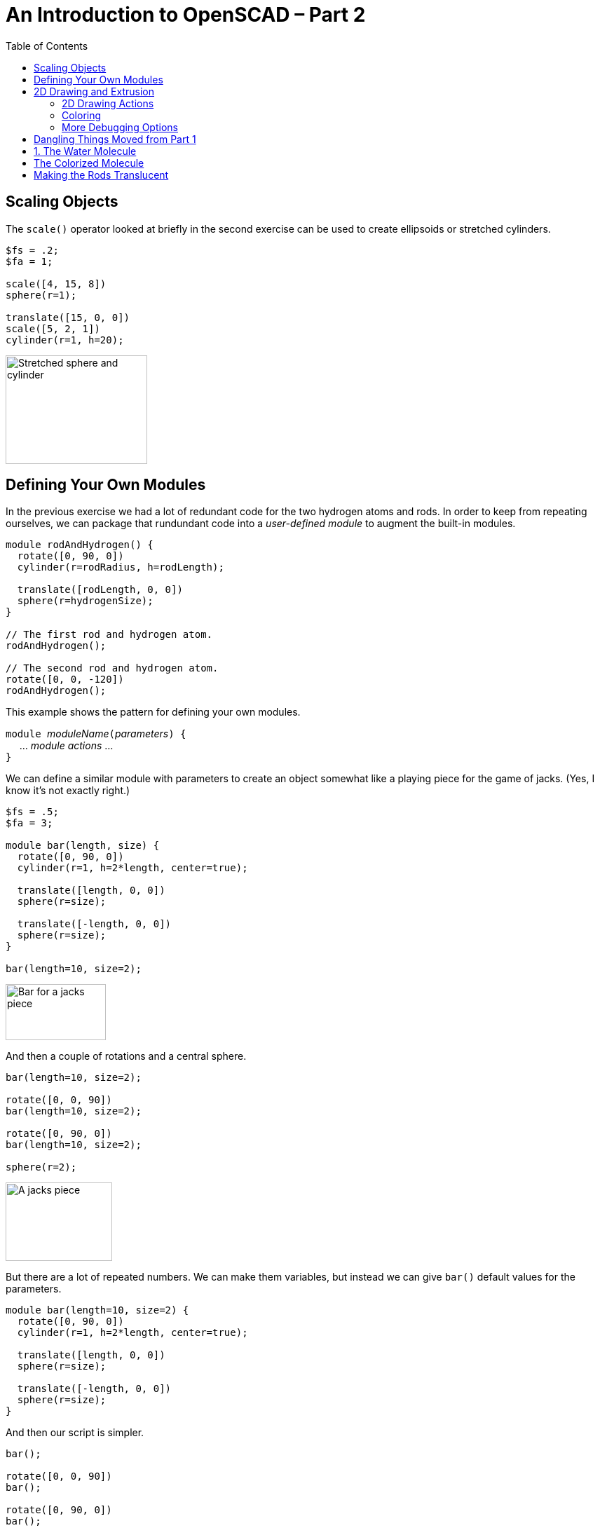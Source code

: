 :imagesdir: ./images
:toc: macro

= An Introduction to OpenSCAD &ndash; Part 2

toc::[]


== Scaling Objects

The `scale()` operator looked at briefly in the second exercise can be
used to create ellipsoids or stretched cylinders.

----
$fs = .2;
$fa = 1;

scale([4, 15, 8])
sphere(r=1);

translate([15, 0, 0])
scale([5, 2, 1])
cylinder(r=1, h=20);
----

image::stretched-objects.png[Stretched sphere and cylinder, 202, 155]

== Defining Your Own Modules

In the previous exercise we had a lot of redundant code for the two
hydrogen atoms and rods. In order to keep from repeating ourselves, we
can package that rundundant code into a _user-defined module_ to
augment the built-in modules.

----
module rodAndHydrogen() {
  rotate([0, 90, 0])
  cylinder(r=rodRadius, h=rodLength);
  
  translate([rodLength, 0, 0])
  sphere(r=hydrogenSize);
}

// The first rod and hydrogen atom.
rodAndHydrogen();

// The second rod and hydrogen atom.
rotate([0, 0, -120])
rodAndHydrogen();
----

This example shows the pattern for defining your own modules.

``module ``_moduleName_``(``_parameters_``) {`` +
&nbsp;&nbsp;&nbsp;&nbsp; ... _module actions_ ... +
``}``

We can define a similar module with parameters to create an object
somewhat like a playing piece for the game of jacks. (Yes, I know
it&rsquo;s not exactly right.)

----
$fs = .5;
$fa = 3;

module bar(length, size) {
  rotate([0, 90, 0])
  cylinder(r=1, h=2*length, center=true);
  
  translate([length, 0, 0])
  sphere(r=size);
  
  translate([-length, 0, 0])
  sphere(r=size);
}

bar(length=10, size=2);
----

image::bar.png[Bar for a jacks piece, 143, 80]

And then a couple of rotations and a central sphere.

----
bar(length=10, size=2);
  
rotate([0, 0, 90])
bar(length=10, size=2);
  
rotate([0, 90, 0])
bar(length=10, size=2);

sphere(r=2);
----

image::jacks-piece.png[A jacks piece, 152, 112]

But there are a lot of repeated numbers. We can make them variables, but
instead we can give `bar()` default values for the parameters.

----
module bar(length=10, size=2) {
  rotate([0, 90, 0])
  cylinder(r=1, h=2*length, center=true);
  
  translate([length, 0, 0])
  sphere(r=size);
  
  translate([-length, 0, 0])
  sphere(r=size);
}
----

And then our script is simpler.

----
bar();
  
rotate([0, 0, 90])
bar();
  
rotate([0, 90, 0])
bar();

sphere(r=2);
----



== 2D Drawing and Extrusion

Another way to generate a 3D object is to draw a 2D object in the X-Y
plane and then _extrude_ it to give it volume.

=== 2D Drawing Actions

=== Coloring

STL files for 3D printing do not preserve color information. However,
it can be useful when creating models to render different portions in
different colors. You can also render objects with translucence so you
can look inside your model.

`color(colorname, opacity)`:: Colors objects with any of about
140 different, predefined color names (see the cheat sheet for
details) and a given opacity from 0 (invisible) to 1 (opaque).
`color([red, green, blue])`:: Colors objects with given RGB values
specified from 0 to 1, and makes them completely opaque.
`color([red, green, blue, opacity])`:: Colors objects with an RGB
value and specified opacity from 0 to 1.

NOTE: The cheat sheet does not specify the parameter names, so I will
deviate from our standard practice and omit the parameter names even
when passing two parameters.

----
cubeSize=[5, 5, 3];

color("LightBlue")
cube(size=cubeSize);

translate([10, 0, 0])
color([.8, 0, 0, .5])
cube(size=cubeSize);

translate([0, 10, 0])
color("Green", .5)
cube(size=cubeSize);
----

image::coloring-cubes.png[Coloring cubes, 289, 189]

=== More Debugging Options

There are several ways to modify the rendering of objects to make
debugging your script easier. These are single-character modifiers
that can prefix any action in a script.

`%`:: _Background_ &ndash; draw the object in a transparent gray, and
omit the object from the generated STL file. This can be useful for
temporarily making portions of a model transparent so you can see how
it fits together with other objects, or for drawing explanatory parts
that you do not want to print, but want to see next to the printed
parts.
`#`:: _Debug_ &ndash; draw the object as usual, but also draw it
highlighted in a transparent red. This can be useful to temporarily
highlight a portion of a model that you are modifying.
`*`:: _Disable_ &ndash; omits an object from rendering. This can be
useful to remove portions of a model temporarily while you are working
on other portions.
`!`:: _Root_ &ndash; causes only the indicated object to be
rendered. Useful for working on a portion of a model at a time.

[options="header", cols="1,2,2"]
|===
| Modifier | Code | Result

| None +
all objects rendered
| `cube(size=[10, 8, 2]); +
 +
translate([5, 4, 1]) +
cube(size=[3, 3, 12], center=true);`
| image:original-object.png[Original object, 200, 166]

| `%` +
rendered in transparent gray
| `cube(size=[10, 8, 2]); +
 +
%translate([5, 4, 1]) +
cube(size=[3, 3, 12], center=true);`
| image:background-modifier.png[Background modifier, 200, 166]

| `#` +
highlighted
| `cube(size=[10, 8, 2]); +
 +
#translate([5, 4, 1]) +
cube(size=[3, 3, 12], center=true);`
| image:debug-modifier.png[Debug modifier, 200, 166]

| `*` +
object not rendered
| `cube(size=[10, 8, 2]); +
 +
*translate([5, 4, 1]) +
cube(size=[3, 3, 12], center=true);`
| image:disable-modifier.png[Disable modifier, 200, 166]

| `!` +
object is the only thing rendered
| `cube(size=[10, 8, 2]); +
 +
!translate([5, 4, 1]) +
cube(size=[3, 3, 12], center=true);`
| image:root-modifier.png[Root modifier, 200, 166]

|===

== Dangling Things Moved from Part 1

Exercise three questions and solution.

. Write a script to render a water molecule, something like this. It
consists of an oxygen atom connected to two hydrogen atoms. The angle
made by the arrangement of the three atoms is 120 degrees.
+
image::water-molecule.png[Water molecule, 315, 176]

. Colorize the model. Choose a color for the oxygen atom, a different
color for the hydrogen atoms, and a third color for the rod connecting
them.

. Modify the colorization to make the rods translucent.

== 1. The Water Molecule

----
$fs = .5;
$fa = 3;

oxygenSize = 4;
hydrogenSize = 3;
rodRadius = 1;
rodLength = 12;

sphere(r=oxygenSize);

// The first rod and hydrogen atom.
rotate([0, 90, 0])
cylinder(r=rodRadius, h=rodLength);

translate([rodLength, 0, 0])
sphere(r=hydrogenSize);

// The second rod and hydrogen atom.
rotate([0, 0, -120]) {
  rotate([0, 90, 0])
  cylinder(r=rodRadius, h=rodLength);

  translate([rodLength, 0, 0])
  sphere(r=hydrogenSize);
}
----

image::water-molecule.png[Water molecule, 315, 176]

Note that there is redundancy in the two hydrogen atoms and rods. We
will fix that by creating a user-defined *module*.

== The Colorized Molecule

The colors are arbitrary, of course.

----
$fs = .5;
$fa = 3;

oxygenSize = 4;
hydrogenSize = 3;
rodRadius = 1;
rodLength = 12;

oxygenColor = "Tomato";
hydrogenColor = "LightBlue";
rodColor = "Gray";

color(oxygenColor)
sphere(r=oxygenSize);

// The first rod and hydrogen atom.
rotate([0, 90, 0])
color(rodColor)
cylinder(r=rodRadius, h=rodLength);

translate([rodLength, 0, 0])
color(hydrogenColor)
sphere(r=hydrogenSize);

// The second rod and hydrogen atom.
rotate([0, 0, -120]) {
  rotate([0, 90, 0])
  color(rodColor)
  cylinder(r=rodRadius, h=rodLength);

  translate([rodLength, 0, 0])
  color(hydrogenColor)
  sphere(r=hydrogenSize);
}
----

image::water-colorized.png[Colorized water molecule, 322, 172]

== Making the Rods Translucent

We could add a variable for the rod opacity.

----
rodOpacity = .5;
----

And then modify the rod colorization in both places like this:

----
color(rodColor, rodOpacity)
cylinder(r=rodRadius, h=rodLength);
----
